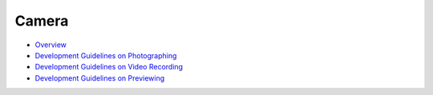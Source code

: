 Camera
======

-  `Overview <overview.md>`__

-  `Development Guidelines on
   Photographing <development-guidelines-on-photographing.md>`__

-  `Development Guidelines on Video
   Recording <development-guidelines-on-video-recording.md>`__

-  `Development Guidelines on
   Previewing <development-guidelines-on-previewing.md>`__
